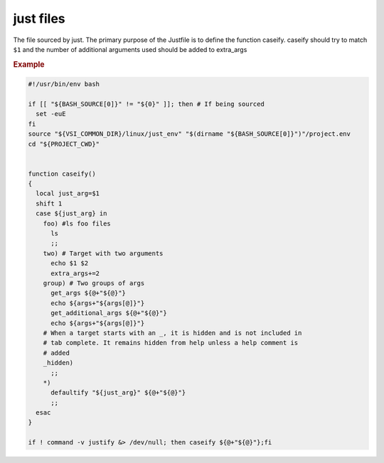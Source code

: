 .. default-domain:: bash

==========
just files
==========

.. _just-Justfile-file:

.. file:: Justfile

The file sourced by just. The primary purpose of the Justfile is to define the function caseify. caseify should try to match ``$1`` and the number of additional arguments used should be added to extra_args

.. rubric:: Example

.. code-block:: bash

    #!/usr/bin/env bash

    if [[ "${BASH_SOURCE[0]}" != "${0}" ]]; then # If being sourced
      set -euE
    fi
    source "${VSI_COMMON_DIR}/linux/just_env" "$(dirname "${BASH_SOURCE[0]}")"/project.env
    cd "${PROJECT_CWD}"


    function caseify()
    {
      local just_arg=$1
      shift 1
      case ${just_arg} in
        foo) #ls foo files
          ls
          ;;
        two) # Target with two arguments
          echo $1 $2
          extra_args+=2
        group) # Two groups of args
          get_args ${@+"${@}"}
          echo ${args+"${args[@]}"}
          get_additional_args ${@+"${@}"}
          echo ${args+"${args[@]}"}
        # When a target starts with an _, it is hidden and is not included in
        # tab complete. It remains hidden from help unless a help comment is
        # added
        _hidden)
          ;;
        *)
          defaultify "${just_arg}" ${@+"${@}"}
          ;;
      esac
    }

    if ! command -v justify &> /dev/null; then caseify ${@+"${@}"};fi

.. seealso::

  :func:`source_environment_files`
    Sources environment
  :func:`get_extra_args`
    Parses
  :cmd:`just help`
    Help test
  :env:`JUSTFILE`
    Sets :file:`Justfile` filename to load

.. _just-project-env-files:

.. _just-setup-file:

.. _just-wrap:
